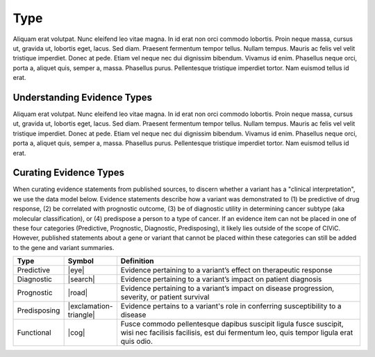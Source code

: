 .. _evidence-type:

Type
====
Aliquam erat volutpat.  Nunc eleifend leo vitae magna.  In id erat non orci commodo lobortis.  Proin neque massa, cursus ut, gravida ut, lobortis eget, lacus.  Sed diam.  Praesent fermentum tempor tellus.  Nullam tempus.  Mauris ac felis vel velit tristique imperdiet.  Donec at pede.  Etiam vel neque nec dui dignissim bibendum.  Vivamus id enim.  Phasellus neque orci, porta a, aliquet quis, semper a, massa.  Phasellus purus.  Pellentesque tristique imperdiet tortor.  Nam euismod tellus id erat.

Understanding Evidence Types
----------------------------
Aliquam erat volutpat.  Nunc eleifend leo vitae magna.  In id erat non orci commodo lobortis.  Proin neque massa, cursus ut, gravida ut, lobortis eget, lacus.  Sed diam.  Praesent fermentum tempor tellus.  Nullam tempus.  Mauris ac felis vel velit tristique imperdiet.  Donec at pede.  Etiam vel neque nec dui dignissim bibendum.  Vivamus id enim.  Phasellus neque orci, porta a, aliquet quis, semper a, massa.  Phasellus purus.  Pellentesque tristique imperdiet tortor.  Nam euismod tellus id erat.

Curating Evidence Types
-----------------------
When curating evidence statements from published sources, to discern whether a variant has a "clinical interpretation", we use the data model below. Evidence statements describe how a variant was demonstrated to (1) be predictive of drug response, (2) be correlated with prognostic outcome, (3) be of diagnostic utility in determining cancer subtype (aka molecular classification), or (4) predispose a person to a type of cancer. If an evidence item can not be placed in one of these four categories (Predictive, Prognostic, Diagnostic, Predisposing), it likely lies outside of the scope of CIViC. However, published statements about a gene or variant that cannot be placed within these categories can still be added to the gene and variant summaries.


.. list-table::
   :widths: 10 5 85
   :header-rows: 1

   * - Type
     - Symbol
     - Definition
   * - Predictive
     - |eye|
     - Evidence pertaining to a variant’s effect on therapeutic response  
   * - Diagnostic
     - |search|
     - Evidence pertaining to a variant’s impact on patient diagnosis
   * - Prognostic
     - |road|
     - Evidence pertaining to a variant’s impact on disease progression, severity, or patient survival
   * - Predisposing
     - |exclamation-triangle|
     - Evidence pertains to a variant's role in conferring susceptibility to a disease
   * - Functional
     - |cog|
     - Fusce commodo pellentesque dapibus suscipit ligula fusce suscipit, wisi nec facilisis facilisis, est dui fermentum leo, quis tempor ligula erat quis odio.  


